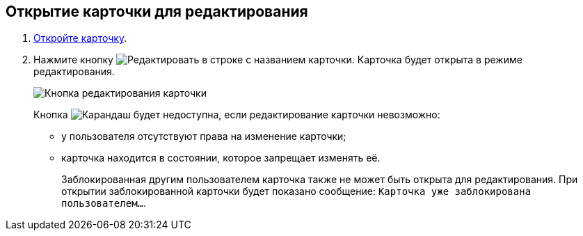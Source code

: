 
== Открытие карточки для редактирования

. [.ph .cmd]#xref:OpenCard.adoc[Откройте карточку].#
. [.ph .cmd]#Нажмите кнопку image:buttons/editCard.png[Редактировать] в строке с названием карточки. Карточка будет открыта в режиме редактирования.#
+
image::dcard_edit_button.png[Кнопка редактирования карточки]
+
Кнопка image:buttons/editCard.png[Карандаш] будет недоступна, если редактирование карточки невозможно:
+
* у пользователя отсутствуют права на изменение карточки;
* карточка находится в состоянии, которое запрещает изменять её.
+
Заблокированная другим пользователем карточка также не может быть открыта для редактирования. При открытии заблокированной карточки будет показано сообщение: `Карточка уже заблокирована пользователем...`.
